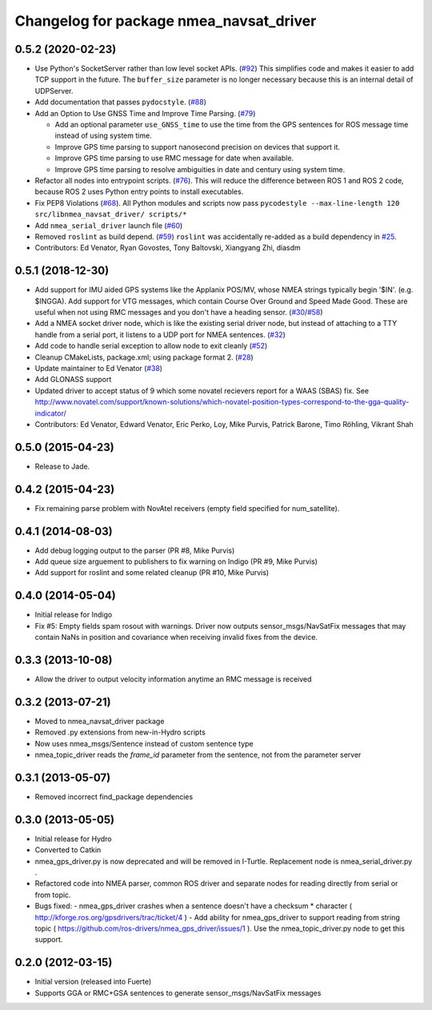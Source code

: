 ^^^^^^^^^^^^^^^^^^^^^^^^^^^^^^^^^^^^^^^^
Changelog for package nmea_navsat_driver
^^^^^^^^^^^^^^^^^^^^^^^^^^^^^^^^^^^^^^^^

0.5.2 (2020-02-23)
------------------
* Use Python's SocketServer rather than low level socket APIs. (`#92 <https://github.com/evenator/nmea_navsat_driver/issues/92>`_)
  This simplifies code and makes it easier to add TCP support in the future. The ``buffer_size`` parameter is no longer necessary because this is an internal detail of UDPServer.
* Add documentation that passes ``pydocstyle``. (`#88 <https://github.com/evenator/nmea_navsat_driver/issues/88>`_)
* Add an Option to Use GNSS Time and Improve Time Parsing. (`#79 <https://github.com/evenator/nmea_navsat_driver/issues/79>`_)

  - Add an optional parameter ``use_GNSS_time`` to use the time from the GPS sentences for ROS message time instead of using system time.
  - Improve GPS time parsing to support nanosecond precision on devices that support it.
  - Improve GPS time parsing to use RMC message for date when available.
  - Improve GPS time parsing to resolve ambiguities in date and century using system time.
* Refactor all nodes into entrypoint scripts. (`#76 <https://github.com/evenator/nmea_navsat_driver/issues/76>`_).
  This will reduce the difference between ROS 1 and ROS 2 code, because ROS 2 uses Python entry points to install executables.
* Fix PEP8 Violations (`#68 <https://github.com/evenator/nmea_navsat_driver/issues/68>`_). All Python modules and scripts now pass ``pycodestyle --max-line-length 120 src/libnmea_navsat_driver/ scripts/*``
* Add ``nmea_serial_driver`` launch file (`#60 <https://github.com/evenator/nmea_navsat_driver/issues/60>`_)
* Removed ``roslint`` as build depend. (`#59 <https://github.com/evenator/nmea_navsat_driver/issues/59>`_)
  ``roslint`` was accidentally re-added as a build dependency in `#25 <https://github.com/evenator/nmea_navsat_driver/issues/25>`_.
* Contributors: Ed Venator, Ryan Govostes, Tony Baltovski, Xiangyang Zhi, diasdm

0.5.1 (2018-12-30)
------------------
* Add support for IMU aided GPS systems like the Applanix POS/MV, whose NMEA strings typically begin '$IN'. (e.g. $INGGA). Add support for VTG messages, which contain Course Over Ground and Speed Made Good. These are useful when not using RMC messages and you don't have a heading sensor. (`#30 <https://github.com/ros-drivers/nmea_navsat_driver/issues/30>`_/`#58 <https://github.com/ros-drivers/nmea_navsat_driver/issues/58>`_)
* Add a NMEA socket driver node, which is like the existing serial driver node, but instead of attaching to a TTY handle from a serial port, it listens to a UDP port for NMEA sentences. (`#32 <https://github.com/ros-drivers/nmea_navsat_driver/issues/32>`_)
* Add code to handle serial exception to allow node to exit cleanly (`#52 <https://github.com/ros-drivers/nmea_navsat_driver/issues/52>`_)
* Cleanup CMakeLists, package.xml; using package format 2. (`#28 <https://github.com/ros-drivers/nmea_navsat_driver/issues/28>`_)
* Update maintainer to Ed Venator (`#38 <https://github.com/ros-drivers/nmea_navsat_driver/issues/38>`_)
* Add GLONASS support
* Updated driver to accept status of 9 which some novatel recievers report for a WAAS (SBAS) fix.
  See http://www.novatel.com/support/known-solutions/which-novatel-position-types-correspond-to-the-gga-quality-indicator/
* Contributors: Ed Venator, Edward Venator, Eric Perko, Loy, Mike Purvis, Patrick Barone, Timo Röhling, Vikrant Shah

0.5.0 (2015-04-23)
------------------
* Release to Jade.

0.4.2 (2015-04-23)
------------------
* Fix remaining parse problem with NovAtel receivers (empty field specified for num_satellite).

0.4.1 (2014-08-03)
------------------
* Add debug logging output to the parser (PR #8, Mike Purvis)
* Add queue size arguement to publishers to fix warning on Indigo (PR #9, Mike Purvis)
* Add support for roslint and some related cleanup (PR #10, Mike Purvis)

0.4.0 (2014-05-04)
-------------------
* Initial release for Indigo
* Fix #5: Empty fields spam rosout with warnings. Driver now outputs sensor_msgs/NavSatFix messages that may contain NaNs in position and covariance when receiving invalid fixes from the device.

0.3.3 (2013-10-08)
-------------------
* Allow the driver to output velocity information anytime an RMC message is received

0.3.2 (2013-07-21)
-------------------
* Moved to nmea_navsat_driver package
* Removed .py extensions from new-in-Hydro scripts
* Now uses nmea_msgs/Sentence instead of custom sentence type
* nmea_topic_driver reads the `frame_id` parameter from the sentence, not from the parameter server

0.3.1 (2013-05-07)
-------------------
* Removed incorrect find_package dependencies

0.3.0 (2013-05-05)
-------------------
* Initial release for Hydro
* Converted to Catkin
* nmea_gps_driver.py is now deprecated and will be removed in I-Turtle. Replacement node is nmea_serial_driver.py .
* Refactored code into NMEA parser, common ROS driver and separate nodes for reading directly from serial or from topic.
* Bugs fixed:
  - nmea_gps_driver crashes when a sentence doesn't have a checksum * character ( http://kforge.ros.org/gpsdrivers/trac/ticket/4 )
  - Add ability for nmea_gps_driver to support reading from string topic ( https://github.com/ros-drivers/nmea_gps_driver/issues/1 ). Use the nmea_topic_driver.py node to get this support.

0.2.0 (2012-03-15)
------------------
* Initial version (released into Fuerte)
* Supports GGA or RMC+GSA sentences to generate sensor_msgs/NavSatFix messages
